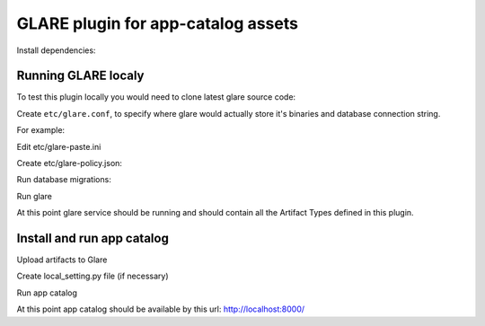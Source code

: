 ===================================
GLARE plugin for app-catalog assets
===================================

Install dependencies:

.. code-block:: console
    sudo apt-get install memcached python-dev libpq-dev libffi-dev python-pip python-dev libpq-dev
    sudo pip install --upgrade pip tox
..

Running GLARE localy
--------------------

To test this plugin locally you would need to clone latest glare source code:

.. code-block:: console
    git clone git://git.openstack.org/openstack/glare
    cd glare
..

Create ``etc/glare.conf``, to specify where glare would actually
store it's binaries and database connection string.

For example:

.. code-block:: ini
    ...
    [DEFAULT]
    allow_anonymous_access = true
    [glance_store]
    default_store = file
    filesystem_store_datadir = /tmp/blobs
    [database]
    connection = sqlite:////tmp/glare.sqlite
    [glare]
    custom_artifact_types_modules = openstack_catalog.plugins.glare.artifacts
    enabled_artifact_types = glance_image,tosca_template,heat_template,murano_package
    [paste_deploy]
    flavor = session
    [oslo_policy]
    policy_file = policy.json
..

Edit etc/glare-paste.ini

.. code-block:: ini
    [pipeline:glare-api-session]
    pipeline = cors faultwrapper healthcheck versionnegotiation session context glarev1api

    [filter:session]
    paste.filter_factory = openstack_catalog.plugins.glare.middlewares:SessionMiddleware.factory
    memcached_server = 127.0.0.1:11211
    session_cookie_name = s.aoo
..

Create etc/glare-policy.json:

.. code-block:: json
    {
        "context_is_admin": "role:app-catalog-core"
    }
..

Run database migrations:

.. code-block:: console
    tox -evenv -- glare-db-manage --config-file etc/glare.conf upgrade
..

Run glare

.. code-block:: console
    .tox/venv/bin/glare-api --config-file ./etc/glare.conf
..

At this point glare service should be running and should contain all the
Artifact Types defined in this plugin.


Install and run app catalog
---------------

.. code-block:: console
    pip install openstack_app_catalog
..

Upload artifacts to Glare

.. code-block:: console
    app-catalog-import-assets
..

Create local_setting.py file (if necessary)

.. code-block:: python
    DOMAIN = "example.com"
    BASE_URL = "http://%s:8000" % DOMAIN
    OPENID_RETURN_URL = BASE_URL + "/auth/process"
..

Run app catalog

.. code-block:: console
    app-catalog-manage runserver 0.0.0.0:8000
..

At this point app catalog should be available by this url: http://localhost:8000/
